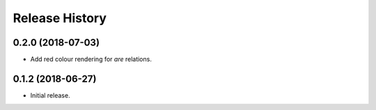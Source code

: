 .. :changelog:

Release History
---------------

0.2.0 (2018-07-03)
++++++++++++++++++

- Add red colour rendering for *are* relations.

0.1.2 (2018-06-27)
++++++++++++++++++

- Initial release.